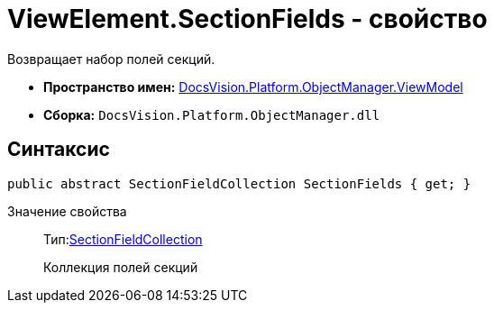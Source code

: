 = ViewElement.SectionFields - свойство

Возвращает набор полей секций.

* *Пространство имен:* xref:api/DocsVision/Platform/ObjectManager/ViewModel/ViewModel_NS.adoc[DocsVision.Platform.ObjectManager.ViewModel]
* *Сборка:* `DocsVision.Platform.ObjectManager.dll`

== Синтаксис

[source,csharp]
----
public abstract SectionFieldCollection SectionFields { get; }
----

Значение свойства::
Тип:xref:api/DocsVision/Platform/ObjectManager/ViewModel/SectionFieldCollection_CL.adoc[SectionFieldCollection]
+
Коллекция полей секций

